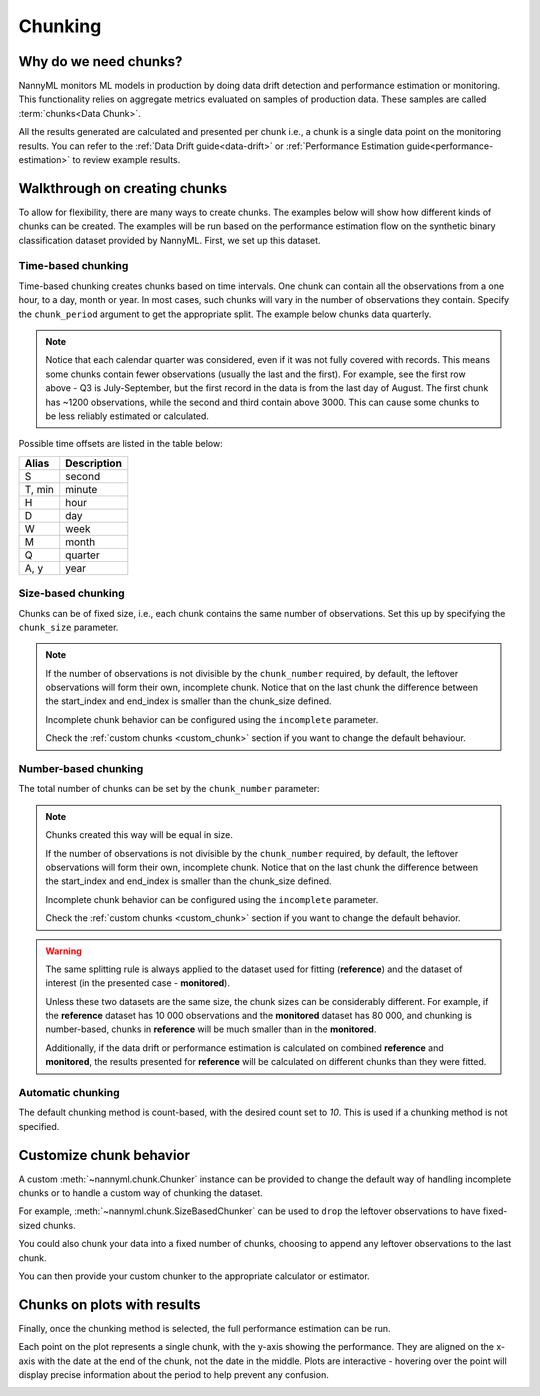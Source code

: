 .. _chunking:

======================================
Chunking
======================================

Why do we need chunks?
----------------------

NannyML monitors ML models in production by doing data drift detection and performance estimation or monitoring.
This functionality relies on aggregate metrics evaluated on samples of production data.
These samples are called :term:`chunks<Data Chunk>`.

All the results generated are
calculated and presented per chunk i.e., a chunk is a single data point on the monitoring results. You
can refer to the :ref:`Data Drift guide<data-drift>` or :ref:`Performance Estimation guide<performance-estimation>`
to review example results.



Walkthrough on creating chunks
------------------------------

To allow for flexibility, there are many ways to create chunks. The examples below will show how different
kinds of chunks can be created. The examples will be run based on the performance estimation flow on the
synthetic binary classification dataset provided by NannyML. First, we set up this dataset.

.. nbimport::
    :path: ./example_notebooks/Tutorial - Chunking.ipynb
    :cells: 1

Time-based chunking
~~~~~~~~~~~~~~~~~~~

Time-based chunking creates chunks based on time intervals. One chunk can contain all the observations
from a one hour, to a day, month or year. In most cases, such chunks will vary in the number of observations they
contain. Specify the ``chunk_period`` argument to get the appropriate split. The example below chunks data quarterly.

.. nbimport::
    :path: ./example_notebooks/Tutorial - Chunking.ipynb
    :cells: 2

.. nbtable::
    :path: ./example_notebooks/Tutorial - Chunking.ipynb
    :cell: 3

.. note::
    Notice that each calendar quarter was considered, even if it was not fully covered with records.
    This means some chunks contain fewer observations (usually the last and the first). For example, see the first row above - Q3 is
    July-September, but the first record in the data is from the last day of August. The first chunk has ~1200
    observations, while the second and third contain above 3000.
    This can cause some chunks to be less reliably estimated or calculated.

Possible time offsets are listed in the table below:

+------------+------------+
| Alias      | Description|
+============+============+
| S          | second     |
+------------+------------+
| T, min     | minute     |
+------------+------------+
| H          | hour       |
+------------+------------+
| D          | day        |
+------------+------------+
| W          | week       |
+------------+------------+
| M          | month      |
+------------+------------+
| Q          | quarter    |
+------------+------------+
| A, y       | year       |
+------------+------------+


Size-based chunking
~~~~~~~~~~~~~~~~~~~

Chunks can be of fixed size, i.e., each chunk contains the same number of observations. Set this up by specifying the
``chunk_size`` parameter.

.. nbimport::
    :path: ./example_notebooks/Tutorial - Chunking.ipynb
    :cells: 4

.. nbtable::
    :path: ./example_notebooks/Tutorial - Chunking.ipynb
    :cell: 5

.. note::
    If the number of observations is not divisible by the ``chunk_number`` required, by default,
    the leftover observations will form their own, incomplete chunk.
    Notice that on the last chunk the difference between the start_index and end_index is smaller than the chunk_size defined.

    Incomplete chunk behavior can be configured using the ``incomplete`` parameter.

    Check the :ref:`custom chunks <custom_chunk>` section if you want to change the default behaviour.

    .. nbimport::
        :path: ./example_notebooks/Tutorial - Chunking.ipynb
        :cells: 6

    .. nbtable::
        :path: ./example_notebooks/Tutorial - Chunking.ipynb
        :cell: 7

    .. nbimport::
        :path: ./example_notebooks/Tutorial - Chunking.ipynb
        :cells: 8
        :show_output:


Number-based chunking
~~~~~~~~~~~~~~~~~~~~~

The total number of chunks can be set by the ``chunk_number`` parameter:

.. nbimport::
    :path: ./example_notebooks/Tutorial - Chunking.ipynb
    :cells: 9
    :show_output:

.. note::
    Chunks created this way will be equal in size.

    If the number of observations is not divisible by the ``chunk_number`` required, by default,
    the leftover observations will form their own, incomplete chunk.
    Notice that on the last chunk the difference between the start_index and end_index is smaller than the chunk_size defined.

    Incomplete chunk behavior can be configured using the ``incomplete`` parameter.

    Check the :ref:`custom chunks <custom_chunk>` section if you want to change the default behavior.

    .. nbimport::
        :path: ./example_notebooks/Tutorial - Chunking.ipynb
        :cells: 10

    .. nbtable::
        :path: ./example_notebooks/Tutorial - Chunking.ipynb
        :cell: 11

    .. nbimport::
        :path: ./example_notebooks/Tutorial - Chunking.ipynb
        :cells: 12
        :show_output:

.. warning::
    The same splitting rule is always applied to the dataset used for fitting (**reference**) and the dataset of
    interest (in the presented case - **monitored**).

    Unless these two datasets are the same size, the chunk sizes
    can be considerably different. For example, if the **reference** dataset has 10 000 observations and the **monitored**
    dataset has 80 000, and chunking is number-based, chunks in **reference** will be much smaller than in
    the **monitored**.

    Additionally, if the data drift or performance estimation is calculated on
    combined **reference** and **monitored**, the results presented for **reference** will be calculated on different
    chunks than they were fitted.

Automatic chunking
~~~~~~~~~~~~~~~~~~

The default chunking method is count-based, with the desired count set to `10`.
This is used if a chunking method is not specified.

.. nbimport::
    :path: ./example_notebooks/Tutorial - Chunking.ipynb
    :cells: 13
    :show_output:


.. _custom_chunk:

Customize chunk behavior
------------------------

A custom :meth:`~nannyml.chunk.Chunker` instance can be provided to change the default way of handling incomplete chunks
or to handle a custom way of chunking the dataset.

For example, :meth:`~nannyml.chunk.SizeBasedChunker` can be used to ``drop`` the leftover observations to have fixed-sized chunks.

.. nbimport::
    :path: ./example_notebooks/Tutorial - Chunking.ipynb
    :cells: 14
    :show_output:

You could also chunk your data into a fixed number of chunks, choosing to append any leftover observations
to the last chunk.

.. nbimport::
    :path: ./example_notebooks/Tutorial - Chunking.ipynb
    :cells: 15
    :show_output:

You can then provide your custom chunker to the appropriate calculator or estimator.

.. nbimport::
    :path: ./example_notebooks/Tutorial - Chunking.ipynb
    :cells: 16

Chunks on plots with results
----------------------------

Finally, once the chunking method is selected, the full performance estimation can be run.

Each point on the plot represents a single chunk, with the y-axis showing the performance.
They are aligned on the x-axis with the date at the end of the chunk, not the date in the middle.
Plots are interactive - hovering over the point will display precise information about the period
to help prevent any confusion.

.. nbimport::
    :path: ./example_notebooks/Tutorial - Chunking.ipynb
    :cells: 17

.. image:: /_static/tutorials/chunking/chunk-size.svg
